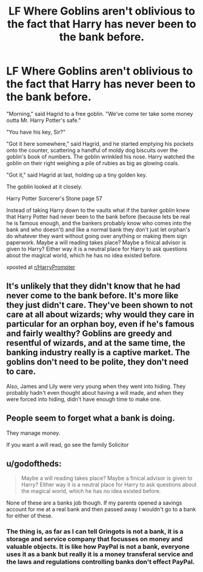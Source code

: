 #+TITLE: LF Where Goblins aren't oblivious to the fact that Harry has never been to the bank before.

* LF Where Goblins aren't oblivious to the fact that Harry has never been to the bank before.
:PROPERTIES:
:Author: schmelzerfy
:Score: 22
:DateUnix: 1529631372.0
:DateShort: 2018-Jun-22
:FlairText: Request
:END:
"Morning," said Hagrid to a free goblin. "We've come ter take some money outta Mr. Harry Potter's safe."

"You have his key, Sir?"

"Got it here somewhere," said Hagrid, and he started emptying his pockets onto the counter, scattering a handful of moldy dog biscuits over the goblin's book of numbers. The goblin wrinkled his nose. Harry watched the goblin on their right weighing a pile of rubies as big as glowing coals.

"Got it," said Hagrid at last, holding up a tiny golden key.

The goblin looked at it closely.

Harry Potter Sorcerer's Stone page 57

Instead of taking Harry down to the vaults what if the banker goblin knew that Harry Potter had never been to the bank before (because lets be real he is famous enough, and the bankers probably know who comes into the bank and who doesn't) and like a normal bank they don't just let orphan's do whatever they want without going over anything or making them sign paperwork. Maybe a will reading takes place? Maybe a finical advisor is given to Harry? Either way it is a neutral place for Harry to ask questions about the magical world, which he has no idea existed before.

xposted at [[/r/HarryPrompter][r/HarryPrompter]]


** It's unlikely that they didn't know that he had never come to the bank before. It's more like they just didn't care. They've been shown to not care at all about wizards; why would they care in particular for an orphan boy, even if he's famous and fairly wealthy? Goblins are greedy and resentful of wizards, and at the same time, the banking industry really is a captive market. The goblins don't need to be polite, they don't need to care.

Also, James and Lily were very young when they went into hiding. They probably hadn't even thought about having a will made, and when they were forced into hiding, didn't have enough time to make one.
:PROPERTIES:
:Author: SnowingSilently
:Score: 42
:DateUnix: 1529637195.0
:DateShort: 2018-Jun-22
:END:


** People seem to forget what a bank is doing.

They manage money.

If you want a will read, go see the family Solicitor
:PROPERTIES:
:Score: 7
:DateUnix: 1529746552.0
:DateShort: 2018-Jun-23
:END:


** u/godoftheds:
#+begin_quote
  Maybe a will reading takes place? Maybe a finical advisor is given to Harry? Either way it is a neutral place for Harry to ask questions about the magical world, which he has no idea existed before.
#+end_quote

None of these are a banks job though. If my parents opened a savings account for me at a real bank and then passed away I wouldn't go to a bank for either of these.
:PROPERTIES:
:Author: godoftheds
:Score: 5
:DateUnix: 1529673388.0
:DateShort: 2018-Jun-22
:END:

*** The thing is, as far as I can tell Gringots is not a bank, it is a storage and service company that focusses on money and valuable objects. It is like how PayPal is not a bank, everyone uses it as a bank but really it is a money transferal service and the laws and regulations controlling banks don't effect PayPal.
:PROPERTIES:
:Author: LurkerBeDammed
:Score: 4
:DateUnix: 1529690613.0
:DateShort: 2018-Jun-22
:END:
